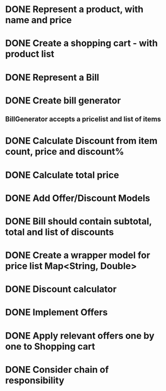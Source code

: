 * DONE Represent a product, with name and price
  CLOSED: [2017-03-06 Mon 08:31]
  :LOGBOOK:
  CLOCK: [2017-03-06 Mon 08:26]--[2017-03-06 Mon 08:31] =>  0:05
  CLOCK: [2017-03-06 Mon 08:26]--[2017-03-06 Mon 08:26] =>  0:00
  :END:
* DONE Create a shopping cart - with product list
  CLOSED: [2017-03-06 Mon 08:56]
  :LOGBOOK:
  CLOCK: [2017-03-06 Mon 08:43]--[2017-03-06 Mon 08:56] =>  0:13
  :END:
* DONE Represent a Bill
  CLOSED: [2017-03-06 Mon 09:11]
* DONE Create bill generator
  CLOSED: [2017-03-06 Mon 10:08]
** BillGenerator accepts a pricelist and list of items
   :LOGBOOK:
   CLOCK: [2017-03-06 Mon 10:01]--[2017-03-06 Mon 10:08] => 0:07
   :END:
* DONE Calculate Discount from item count, price and discount%
  CLOSED: [2017-03-07 Tue 18:37]
* DONE Calculate total price
  CLOSED: [2017-03-07 Tue 19:02]
* DONE Add Offer/Discount Models
  CLOSED: [2017-03-09 Thu 13:16]
  :LOGBOOK:
  CLOCK: [2017-03-09 Thu 12:48]--[2017-03-09 Thu 13:13] =>  0:25
  :END:
* DONE Bill should contain subtotal, total and list of discounts
  CLOSED: [2017-03-09 Thu 13:57]
  :LOGBOOK:
  CLOCK: [2017-03-09 Thu 13:39]--[2017-03-09 Thu 13:57] =>  0:18
  :END:
* DONE Create a wrapper model for price list Map<String, Double>
  CLOSED: [2017-03-09 Thu 19:29]
  :LOGBOOK:
  CLOCK: [2017-03-09 Thu 19:18]--[2017-03-09 Thu 19:29] =>  0:11
  :END:
* DONE Discount calculator
  CLOSED: [2017-03-09 Thu 21:37]
* DONE Implement Offers
  CLOSED: [2017-03-09 Thu 23:01]
* DONE Apply relevant offers one by one to Shopping cart
  CLOSED: [2017-03-09 Thu 23:01]
* DONE Consider chain of responsibility
  CLOSED: [2017-03-09 Thu 23:01]
